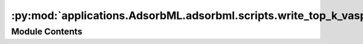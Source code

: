 :py:mod:`applications.AdsorbML.adsorbml.scripts.write_top_k_vasp`
=================================================================

.. py:module:: applications.AdsorbML.adsorbml.scripts.write_top_k_vasp


Module Contents
---------------

.. py:data:: VASP_FLAGS

   

.. py:data:: parser

   

